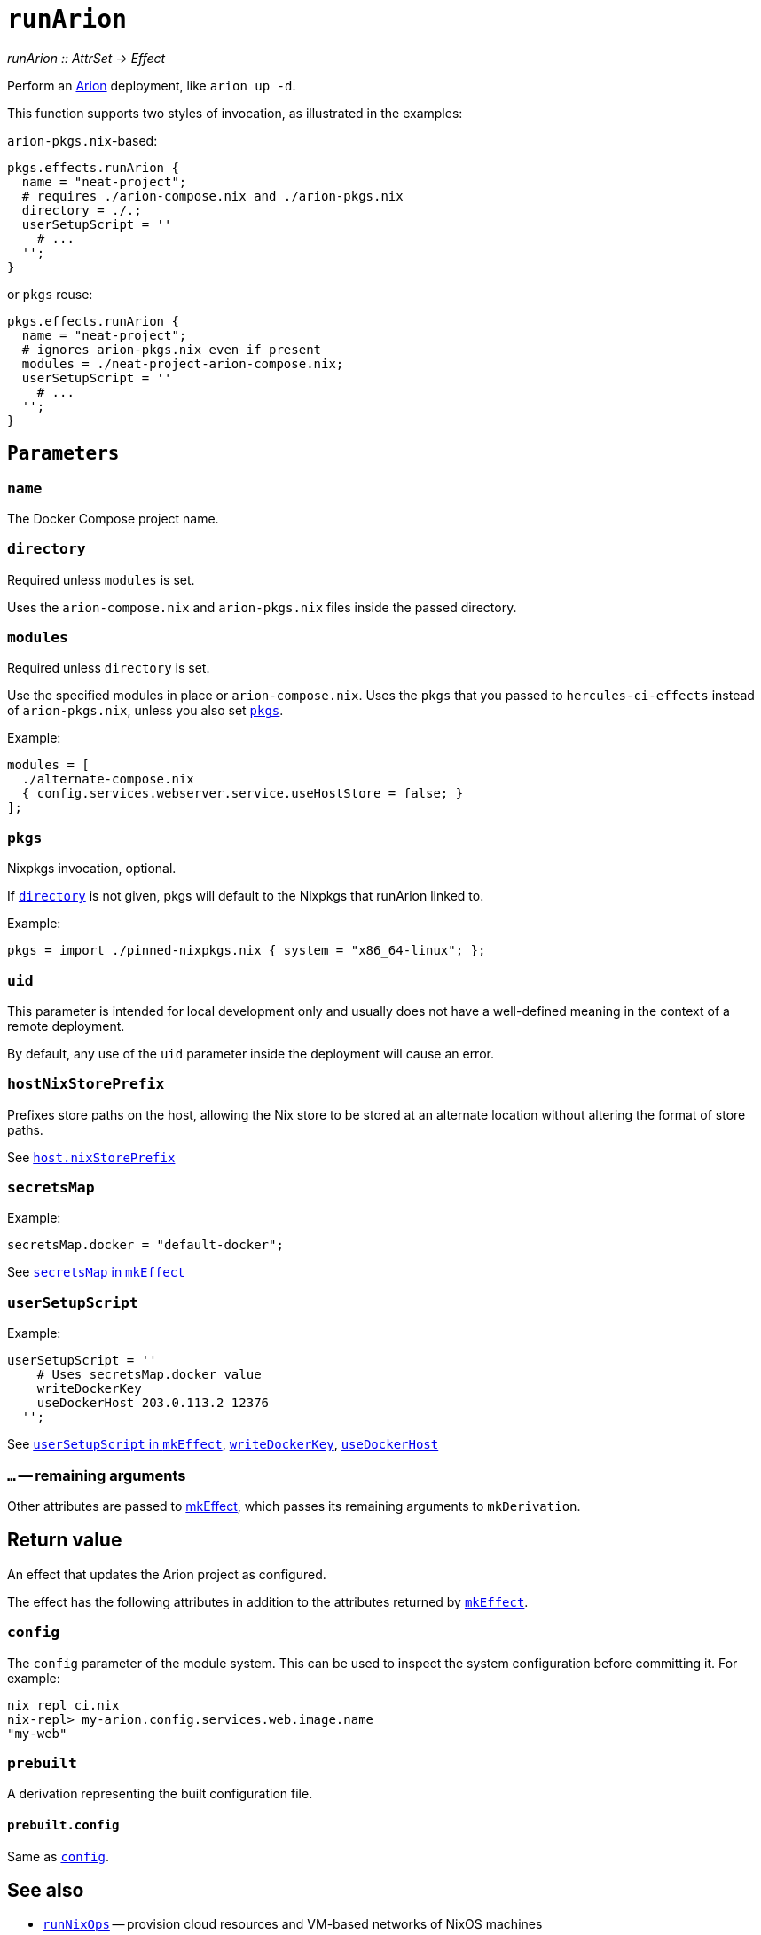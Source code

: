 
= `runArion`

_runArion {two-colons} AttrSet -> Effect_

Perform an xref:arion:ROOT:index.adoc[Arion] deployment, like `arion up -d`.

This function supports two styles of invocation, as illustrated in the examples:

`arion-pkgs.nix`-based:

```nix
pkgs.effects.runArion {
  name = "neat-project";
  # requires ./arion-compose.nix and ./arion-pkgs.nix
  directory = ./.;
  userSetupScript = ''
    # ...
  '';
}
```

or `pkgs` reuse:

```nix
pkgs.effects.runArion {
  name = "neat-project";
  # ignores arion-pkgs.nix even if present
  modules = ./neat-project-arion-compose.nix;
  userSetupScript = ''
    # ...
  '';
}
```

[[parameters]]
== `Parameters`

[[param-name]]
=== `name`

The Docker Compose project name.

[[param-directory]]
=== `directory`

Required unless `modules` is set.

Uses the `arion-compose.nix` and `arion-pkgs.nix` files inside the passed directory.

[[param-modules]]
=== `modules`

Required unless `directory` is set.

Use the specified modules in place or `arion-compose.nix`. 
Uses the `pkgs` that you passed to `hercules-ci-effects` instead of
`arion-pkgs.nix`, unless you also set xref:param-pkgs[].

Example:
```nix
modules = [
  ./alternate-compose.nix
  { config.services.webserver.service.useHostStore = false; }
];
```

[[param-pkgs]]
=== `pkgs`

Nixpkgs invocation, optional.

If xref:param-directory[] is not given, pkgs will default to the Nixpkgs that runArion linked to.

Example:

```nix
pkgs = import ./pinned-nixpkgs.nix { system = "x86_64-linux"; };
```

[[param-uid]]
=== `uid`

This parameter is intended for local development only and usually does not have
a well-defined meaning in the context of a remote deployment.

By default, any use of the `uid` parameter inside the deployment will cause an
error.

[[param-hostNixStorePrefix]]
=== `hostNixStorePrefix`

Prefixes store paths on the host, allowing the Nix store to be
stored at an alternate location without altering the format of
store paths.

See xref:arion:ROOT:options.adoc#_host_nixstoreprefix[`host.nixStorePrefix`]

[[param-secretsMap]]
=== `secretsMap`

Example:

```nix
secretsMap.docker = "default-docker";
```

See xref:reference/nix-functions/mkEffect.adoc#param-secretsMap[`secretsMap` in `mkEffect`]

[[param-userSetupScript]]
=== `userSetupScript`

Example:

```nix
userSetupScript = ''
    # Uses secretsMap.docker value
    writeDockerKey
    useDockerHost 203.0.113.2 12376
  '';
```

See xref:reference/nix-functions/mkEffect.adoc#param-userSetupScript[`userSetupScript` in `mkEffect`],
  xref:reference/bash-functions/writeDockerKey.adoc[`writeDockerKey`],
  xref:reference/bash-functions/useDockerHost.adoc[`useDockerHost`]


[[extra-params]]
=== `...` -- remaining arguments

Other attributes are passed to xref:reference/nix-functions/mkEffect.adoc[mkEffect], which passes its remaining arguments to `mkDerivation`.


[[return-value]]
== Return value

An effect that updates the Arion project as configured.

The effect has the following attributes in addition to the attributes returned
by xref:reference/nix-functions/mkEffect.adoc#return-value[`mkEffect`].

[[attr-config]]
=== `config`

The `config` parameter of the module system. This can be used to inspect the
system configuration before committing it. For example:

```
nix repl ci.nix
nix-repl> my-arion.config.services.web.image.name
"my-web"
```

[[attr-prebuilt]]
=== `prebuilt`

A derivation representing the built configuration file.

[[attr-prebuilt.config]]
==== `prebuilt.config`

Same as <<attr-config>>.


[discrete]
== See also

* xref:reference/nix-functions/runNixOps.adoc[`runNixOps`] -- provision cloud resources and VM-based networks of NixOS machines
* xref:reference/bash-functions/writeDockerKey.adoc[`writeDockerKey`] -- write Docker TLS credentials from a secret
* xref:reference/bash-functions/useDockerHost.adoc[`useDockerHost`] -- set environment to use a Docker host
